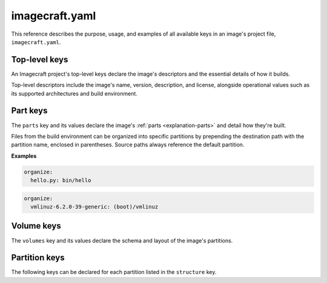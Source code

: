 .. _reference-imagecraft-yaml:

imagecraft.yaml
===============

This reference describes the purpose, usage, and examples of all available keys in
an image's project file, ``imagecraft.yaml``.


Top-level keys
--------------

An Imagecraft project's top-level keys declare the image's descriptors and the
essential details of how it builds.

Top-level descriptors include the image's name, version, description, and license,
alongside operational values such as its supported architectures and build environment.

.. py:currentmodule:: craft_application.models.project

.. kitbash-field:: Project name

.. kitbash-field:: Project title

.. kitbash-field:: Project version

.. kitbash-field:: Project license

.. kitbash-field:: Project summary

.. kitbash-field:: Project description

.. py:currentmodule:: imagecraft.models.project

.. kitbash-field:: Project base

.. kitbash-field:: Project build_base
    :override-type: Literal['ubuntu@20.04', 'ubuntu@22.04', 'ubuntu@24.04']

.. py:currentmodule:: craft_application.models.project

.. kitbash-field:: Project platforms
    :override-type: dict[str, Platform]

.. kitbash-field:: Project parts
    :override-type: dict[str, Part]

.. py:currentmodule:: imagecraft.models.project

.. kitbash-field:: Project volumes
    :override-type: dict[str, Volume]


Part keys
---------

The ``parts`` key and its values declare the image's :ref:`parts <explanation-parts>`
and detail how they're built.

.. py:currentmodule:: craft_parts.parts

.. Main keys

.. kitbash-field:: PartSpec plugin
    :prepend-name: parts.<part-name>

.. kitbash-field:: PartSpec after
    :prepend-name: parts.<part-name>

.. kitbash-field:: PartSpec disable_parallel
    :prepend-name: parts.<part-name>

.. Pull step keys

.. kitbash-field:: PartSpec source
    :prepend-name: parts.<part-name>

.. kitbash-field:: PartSpec source_type
    :prepend-name: parts.<part-name>

.. kitbash-field:: PartSpec source_checksum
    :prepend-name: parts.<part-name>

.. kitbash-field:: PartSpec source_branch
    :prepend-name: parts.<part-name>

.. kitbash-field:: PartSpec source_tag
    :prepend-name: parts.<part-name>

.. kitbash-field:: PartSpec source_commit
    :prepend-name: parts.<part-name>

.. kitbash-field:: PartSpec source_depth
    :prepend-name: parts.<part-name>

.. kitbash-field:: PartSpec source_submodules
    :prepend-name: parts.<part-name>

.. kitbash-field:: PartSpec source_subdir
    :prepend-name: parts.<part-name>

.. kitbash-field:: PartSpec override_pull
    :prepend-name: parts.<part-name>

.. Overlay step keys

.. kitbash-field:: PartSpec overlay_files
    :prepend-name: parts.<part-name>

.. kitbash-field:: PartSpec overlay_packages
    :prepend-name: parts.<part-name>

.. kitbash-field:: PartSpec overlay_script
    :prepend-name: parts.<part-name>

.. Build step keys

.. kitbash-field:: PartSpec build_environment
    :prepend-name: parts.<part-name>

.. kitbash-field:: PartSpec build_packages
    :prepend-name: parts.<part-name>

.. kitbash-field:: PartSpec build_snaps
    :prepend-name: parts.<part-name>

.. kitbash-field:: PartSpec organize_files
    :prepend-name: parts.<part-name>
    :skip-examples:

Files from the build environment can be organized into specific partitions
by prepending the destination path with the partition name, enclosed in parentheses.
Source paths always reference the default partition.

**Examples**

.. code-block:: yaml

    organize:
      hello.py: bin/hello

.. code-block:: yaml

    organize:
      vmlinuz-6.2.0-39-generic: (boot)/vmlinuz

.. kitbash-field:: PartSpec override_build
    :prepend-name: parts.<part-name>

.. Stage step keys

.. kitbash-field:: PartSpec stage_files
    :prepend-name: parts.<part-name>
    :override-type: list[str]

.. kitbash-field:: PartSpec stage_packages
    :prepend-name: parts.<part-name>

.. kitbash-field:: PartSpec stage_snaps
    :prepend-name: parts.<part-name>

.. kitbash-field:: PartSpec override_stage
    :prepend-name: parts.<part-name>

.. Prime step keys

.. kitbash-field:: PartSpec prime_files
    :prepend-name: parts.<part-name>
    :override-type: list[str]

.. kitbash-field:: PartSpec override_prime
    :prepend-name: parts.<part-name>

.. Permission keys

.. kitbash-field:: PartSpec permissions
    :prepend-name: parts.<part-name>

.. py:currentmodule:: craft_parts.permissions

.. kitbash-field:: Permissions path
    :prepend-name: parts.<part-name>.permissions.<permission>

.. kitbash-field:: Permissions owner
    :prepend-name: parts.<part-name>.permissions.<permission>

.. kitbash-field:: Permissions group
    :prepend-name: parts.<part-name>.permissions.<permission>

.. kitbash-field:: Permissions mode
    :prepend-name: parts.<part-name>.permissions.<permission>


Volume keys
-----------

The ``volumes`` key and its values declare the schema and layout of the image's
partitions.

.. py:currentmodule:: imagecraft.models.volume

.. kitbash-field:: Volume volume_schema
    :prepend-name: volumes.<volume-name>

.. kitbash-field:: Volume structure
    :prepend-name: volumes.<volume-name>
    :override-type: list[Partition]


Partition keys
--------------

The following keys can be declared for each partition listed in the ``structure`` key.

.. kitbash-field:: StructureItem name
    :prepend-name: volumes.<volume-name>.structure.<partition>

.. kitbash-field:: StructureItem id
    :prepend-name: volumes.<volume-name>.structure.<partition>

.. kitbash-field:: StructureItem role
    :prepend-name: volumes.<volume-name>.structure.<partition>

.. kitbash-field:: StructureItem structure_type
    :prepend-name: volumes.<volume-name>.structure.<partition>

.. kitbash-field:: StructureItem size
    :prepend-name: volumes.<volume-name>.structure.<partition>

.. kitbash-field:: StructureItem filesystem
    :prepend-name: volumes.<volume-name>.structure.<partition>

.. kitbash-field:: StructureItem filesystem_label
    :prepend-name: volumes.<volume-name>.structure.<partition>

